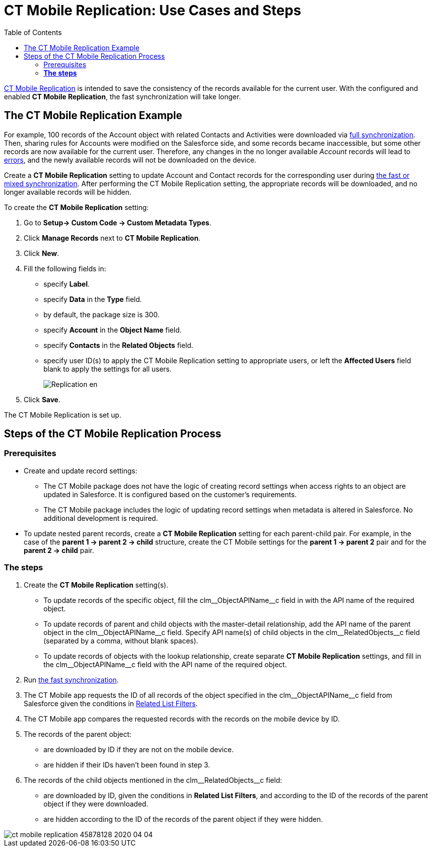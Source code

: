 = CT Mobile Replication: Use Cases and Steps
:toc:

xref:ios/admin-guide/ct-mobile-control-panel/custom-settings/ct-mobile-replication.adoc[CT Mobile Replication] is intended to  save the consistency of the records available for the current user. With the configured and enabled *CT Mobile Replication*, the fast synchronization will take longer.

[[h2_478288222]]
== The CT Mobile Replication Example

For example, 100 records of the [.object]#Account# object with related [.object]#Contacts# and [.object]#Activities# were downloaded via xref:ios/mobile-application/synchronization/synchronization-launch/index.adoc#h2_966867633[full synchronization]. Then, sharing rules for [.object]#Accounts# were modified on the Salesforce side, and some records became inaccessible, but some other records are now available for the current user. Therefore, any changes in the no longer available _Account_ records will lead to xref:ios/mobile-application/synchronization/errors-screen.adoc[errors], and the newly available records will not be downloaded on the device.

Create a *CT Mobile Replication* setting to update [.object]#Account# and [.object]#Contact# records for the corresponding user during xref:ios/mobile-application/synchronization/fast-synchronization.adoc[the fast or mixed synchronization]. After performing the CT Mobile Replication setting, the appropriate records will be downloaded, and no longer available records will be hidden.

To create the *CT Mobile Replication* setting:

. Go to *Setup→ Custom Code → Custom Metadata Types*.
. Click *Manage Records* next to *CT Mobile Replication*.
. Click *New*.
. Fill the following fields in:
* specify *Label*.
* specify *Data* in the *Type* field.
* by default, the package size is 300.
* specify *Account* in the *Object Name* field.
* specify *Contacts* in the *Related Objects* field.
* specify user ID(s) to apply the CT Mobile Replication setting to appropriate users, or left the *Affected Users* field blank to apply the settings for all users.
+
image::Replication_en.png[]
. Click *Save*.

The CT Mobile Replication is set up.

[[h2_1603776559]]
== Steps of the CT Mobile Replication Process

[[h3_1644201065]]
=== Prerequisites

* Create and update record settings:
** The CT Mobile package does not have the logic of creating record settings when access rights to an object are updated in Salesforce. It is configured based on the customer's requirements.
** The CT Mobile package includes the logic of updating record settings when metadata is altered in Salesforce. No additional development is required.
* To update nested parent records, create a *CT Mobile Replication* setting for each parent-child pair. For example, in the case of the *parent 1 → parent 2 → child* structure, create the CT Mobile settings for the *parent 1 → parent 2* pair and for the *parent 2 → child* pair.

[[h3_1498766462]]
=== *The steps*

. Create the *CT Mobile Replication* setting(s).
* To update records of the specific object, fill the [.apiobject]#clm\__ObjectAPIName__c# field in with the API name of the required object.
* To update records of parent and child objects with the master-detail relationship, add the API name of the parent object in the [.apiobject]#clm\__ObjectAPIName__c# field. Specify API name(s) of child objects in the [.apiobject]#clm\__RelatedObjects__c# field (separated by a comma, without blank spaces).
* To update records of objects with the lookup relationship, create separate *CT Mobile Replication* settings, and fill in the [.apiobject]#clm\__ObjectAPIName__c# field with the API name of the required object.
. Run xref:ios/mobile-application/synchronization/index.adoc[the fast synchronization].
. The CT Mobile app requests the ID of all records of the object specified in the [.apiobject]#clm\__ObjectAPIName__c# field from Salesforce given the conditions in xref:ios/admin-guide/ct-mobile-control-panel/custom-settings/related-list-filters.adoc[Related List Filters].
. The CT Mobile app compares the requested records with the records on the mobile device by ID.
. The records of the parent object:
* are downloaded by ID if they are not on the mobile device.
* are hidden if their IDs haven’t been found in step 3.
. The records of the child objects mentioned in the [.apiobject]#clm\__RelatedObjects__c# field:
* are downloaded by ID, given the conditions in *Related List Filters*, and according to the ID of the records of the parent object if they were downloaded.
* are hidden according to the ID of the records of the parent object if they were hidden.

image::ct-mobile-replication-45878128-2020-04-04.png[]
